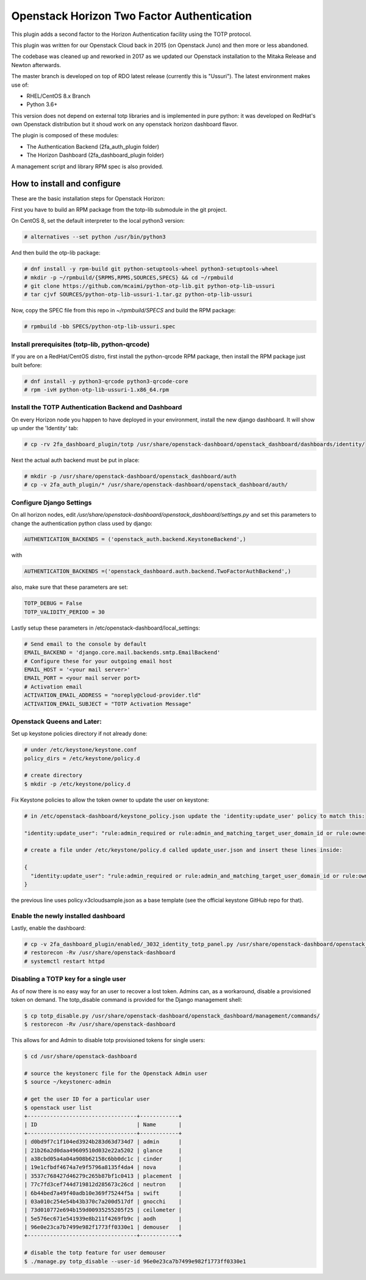 ===========================================
Openstack Horizon Two Factor Authentication
===========================================

This plugin adds a second factor to the Horizon Authentication facility using the 
TOTP protocol.

This plugin was written for our Openstack Cloud back in 2015 (on Openstack Juno) and then 
more or less abandoned.

The codebase was cleaned up and reworked in 2017 as we updated our Openstack installation 
to the Mitaka Release and Newton afterwards.

The master branch is developed on top of RDO latest release (currently this is "Ussuri").
The latest environment makes use of:

- RHEL/CentOS 8.x Branch
- Python 3.6+

This version does not depend on external totp libraries and is implemented in pure python: 
it was developed on RedHat's own Openstack distribution but it shoud work on any openstack
horizon dashboard flavor.

The plugin is composed of these modules:

- The Authentication Backend (2fa_auth_plugin folder)
- The Horizon Dashboard (2fa_dashboard_plugin folder)

A management script and library RPM spec is also provided.

How to install and configure
============================

These are the basic installation steps for Openstack Horizon:

First you have to build an RPM package from the totp-lib submodule in the git project.

On CentOS 8, set the default interpreter to the local python3 version:

.. code:: bash

  # alternatives --set python /usr/bin/python3

And then build the otp-lib package:

.. code:: bash

  # dnf install -y rpm-build git python-setuptools-wheel python3-setuptools-wheel
  # mkdir -p ~/rpmbuild/{SRPMS,RPMS,SOURCES,SPECS} && cd ~/rpmbuild
  # git clone https://github.com/mcaimi/python-otp-lib.git python-otp-lib-ussuri
  # tar cjvf SOURCES/python-otp-lib-ussuri-1.tar.gz python-otp-lib-ussuri

Now, copy the SPEC file from this repo in `~/rpmbuild/SPECS` and build the RPM package:

.. code:: bash

  # rpmbuild -bb SPECS/python-otp-lib-ussuri.spec

Install prerequisites (totp-lib, python-qrcode)
-----------------------------------------------

If you are on a RedHat/CentOS distro, first install the python-qrcode RPM package, then 
install the RPM package just built before:

.. code:: bash

  # dnf install -y python3-qrcode python3-qrcode-core
  # rpm -ivH python-otp-lib-ussuri-1.x86_64.rpm 

Install the TOTP Authentication Backend and Dashboard
-----------------------------------------------------

On every Horizon node you happen to have deployed in your environment, install the new django
dashboard. It will show up under the 'Identity' tab:

.. code:: bash 

  # cp -rv 2fa_dashboard_plugin/totp /usr/share/openstack-dashboard/openstack_dashboard/dashboards/identity/

Next the actual auth backend must be put in place:

.. code:: bash 
  
  # mkdir -p /usr/share/openstack-dashboard/openstack_dashboard/auth
  # cp -v 2fa_auth_plugin/* /usr/share/openstack-dashboard/openstack_dashboard/auth/

Configure Django Settings
-------------------------

On all horizon nodes, edit `/usr/share/openstack-dashboard/openstack_dashboard/settings.py` and
set this parameters to change the authentication python class used by django:

.. code:: python

  AUTHENTICATION_BACKENDS = ('openstack_auth.backend.KeystoneBackend',)


with

.. code:: python

  AUTHENTICATION_BACKENDS =('openstack_dashboard.auth.backend.TwoFactorAuthBackend',)

also, make sure that these parameters are set:

.. code:: python

  TOTP_DEBUG = False
  TOTP_VALIDITY_PERIOD = 30

Lastly setup these parameters in /etc/openstack-dashboard/local_settings:

.. code:: python

  # Send email to the console by default
  EMAIL_BACKEND = 'django.core.mail.backends.smtp.EmailBackend'
  # Configure these for your outgoing email host
  EMAIL_HOST = '<your mail server>'
  EMAIL_PORT = <your mail server port>
  # Activation email
  ACTIVATION_EMAIL_ADDRESS = "noreply@cloud-provider.tld"
  ACTIVATION_EMAIL_SUBJECT = "TOTP Activation Message"

Openstack Queens and Later:
---------------------------

Set up keystone policies directory if not already done:

.. code:: bash

  # under /etc/keystone/keystone.conf
  policy_dirs = /etc/keystone/policy.d

  # create directory
  $ mkdir -p /etc/keystone/policy.d

Fix Keystone policies to allow the token owner to update the user on keystone:

.. code:: bash

  # in /etc/openstack-dashboard/keystone_policy.json update the 'identity:update_user' policy to match this:

  "identity:update_user": "rule:admin_required or rule:admin_and_matching_target_user_domain_id or rule:owner",

  # create a file under /etc/keystone/policy.d called update_user.json and insert these lines inside:

  {
    "identity:update_user": "rule:admin_required or rule:admin_and_matching_target_user_domain_id or rule:owner"
  }

the previous line uses policy.v3cloudsample.json as a base template (see the official keystone GitHub repo for that).

Enable the newly installed dashboard
------------------------------------

Lastly, enable the dashboard:

.. code:: bash

  # cp -v 2fa_dashboard_plugin/enabled/_3032_identity_totp_panel.py /usr/share/openstack-dashboard/openstack_dashboard/dashboards/enabled/
  # restorecon -Rv /usr/share/openstack-dashboard
  # systemctl restart httpd

Disabling a TOTP key for a single user
--------------------------------------

As of now there is no easy way for an user to recover a lost token. Admins can, as a workaround, disable a provisioned token on demand.
The totp_disable command is provided for the Django management shell:

.. code:: bash

  $ cp totp_disable.py /usr/share/openstack-dashboard/openstack_dashboard/management/commands/
  $ restorecon -Rv /usr/share/openstack-dashboard

This allows for and Admin to disable totp provisioned tokens for single users:

.. code:: bash

  $ cd /usr/share/openstack-dashboard
  
  # source the keystonerc file for the Openstack Admin user
  $ source ~/keystonerc-admin

  # get the user ID for a particular user
  $ openstack user list
  +----------------------------------+------------+
  | ID                               | Name       |
  +----------------------------------+------------+
  | d0bd9f7c1f104ed3924b283d63d734d7 | admin      |
  | 21b26a2d0daa49609510d032e22a5202 | glance     |
  | a38cbd05a4a04a908b62158c6bb0dc1c | cinder     |
  | 19e1cfbdf4674a7e9f5796a8135f4da4 | nova       |
  | 3537c768427d46279c265b87bf1c0413 | placement  |
  | 77c7fd3cef744d719812d285673c26cd | neutron    |
  | 6b44bed7a49f40adb10e369f75244f5a | swift      |
  | 03a010c254e54b43b370c7a200d517df | gnocchi    |
  | 73d010772e694b159d00935255205f25 | ceilometer |
  | 5e576ec671e541939e8b211f4269fb9c | aodh       |
  | 96e0e23ca7b7499e982f1773ff0330e1 | demouser   |
  +----------------------------------+------------+

  # disable the totp feature for user demouser
  $ ./manage.py totp_disable --user-id 96e0e23ca7b7499e982f1773ff0330e1


